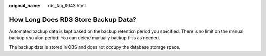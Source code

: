 :original_name: rds_faq_0043.html

.. _rds_faq_0043:

How Long Does RDS Store Backup Data?
====================================

Automated backup data is kept based on the backup retention period you specified. There is no limit on the manual backup retention period. You can delete manually backup files as needed.

The backup data is stored in OBS and does not occupy the database storage space.
